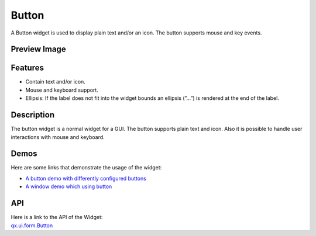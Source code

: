 .. _pages/widget/button#button:

Button
******
A Button widget is used to display plain text and/or an icon. The button supports mouse and key events. 

.. _pages/widget/button#preview_image:

Preview Image
-------------
|Button widget|

.. |Button widget| image:: /pages/widget/button.png

.. _pages/widget/button#features:

Features
--------
* Contain text and/or icon.
* Mouse and keyboard support.
* Ellipsis: If the label does not fit into the widget bounds an ellipsis (”...”) is rendered at the end of the label.

.. _pages/widget/button#description:

Description
-----------
The button widget is a normal widget for a GUI. The button supports plain text and icon. Also it is possible to handle user interactions with mouse and keyboard.

.. _pages/widget/button#demos:

Demos
-----
Here are some links that demonstrate the usage of the widget:

* `A button demo with differently configured buttons <http://demo.qooxdoo.org/1.2.x/demobrowser/#widget~Button.html>`_
* `A window demo which using button <http://demo.qooxdoo.org/1.2.x/demobrowser/#widget~Window.html>`_

.. _pages/widget/button#api:

API
---
| Here is a link to the API of the Widget:
| `qx.ui.form.Button <http://demo.qooxdoo.org/1.2.x/apiviewer/index.html#qx.ui.form.Button>`_

